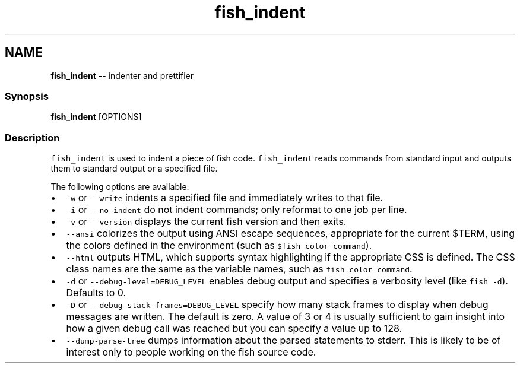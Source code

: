 .TH "fish_indent" 1 "Tue Sep 4 2018" "Version 2.7.1" "fish" \" -*- nroff -*-
.ad l
.nh
.SH NAME
\fBfish_indent\fP -- indenter and prettifier 

.PP
.SS "Synopsis"
.PP
.nf

\fBfish_indent\fP [OPTIONS]
.fi
.PP
.SS "Description"
\fCfish_indent\fP is used to indent a piece of fish code\&. \fCfish_indent\fP reads commands from standard input and outputs them to standard output or a specified file\&.
.PP
The following options are available:
.PP
.IP "\(bu" 2
\fC-w\fP or \fC--write\fP indents a specified file and immediately writes to that file\&.
.IP "\(bu" 2
\fC-i\fP or \fC--no-indent\fP do not indent commands; only reformat to one job per line\&.
.IP "\(bu" 2
\fC-v\fP or \fC--version\fP displays the current fish version and then exits\&.
.IP "\(bu" 2
\fC--ansi\fP colorizes the output using ANSI escape sequences, appropriate for the current $TERM, using the colors defined in the environment (such as \fC$fish_color_command\fP)\&.
.IP "\(bu" 2
\fC--html\fP outputs HTML, which supports syntax highlighting if the appropriate CSS is defined\&. The CSS class names are the same as the variable names, such as \fCfish_color_command\fP\&.
.IP "\(bu" 2
\fC-d\fP or \fC--debug-level=DEBUG_LEVEL\fP enables debug output and specifies a verbosity level (like \fCfish -d\fP)\&. Defaults to 0\&.
.IP "\(bu" 2
\fC-D\fP or \fC--debug-stack-frames=DEBUG_LEVEL\fP specify how many stack frames to display when debug messages are written\&. The default is zero\&. A value of 3 or 4 is usually sufficient to gain insight into how a given debug call was reached but you can specify a value up to 128\&.
.IP "\(bu" 2
\fC--dump-parse-tree\fP dumps information about the parsed statements to stderr\&. This is likely to be of interest only to people working on the fish source code\&. 
.PP

